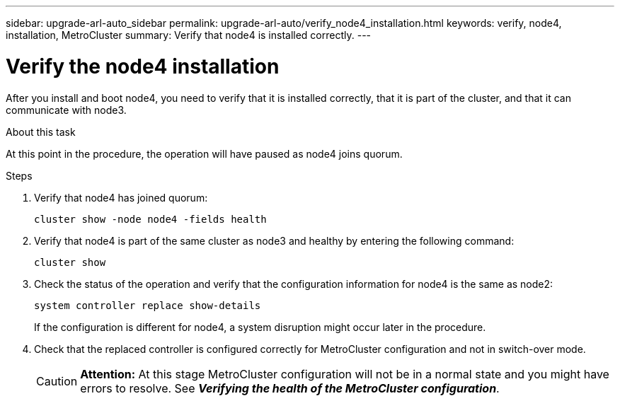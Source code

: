 ---
sidebar: upgrade-arl-auto_sidebar
permalink: upgrade-arl-auto/verify_node4_installation.html
keywords: verify, node4, installation, MetroCluster
summary: Verify that node4 is installed correctly.
---

= Verify the node4 installation
:hardbreaks:
:nofooter:
:icons: font
:linkattrs:
:imagesdir: ./media/

[.lead]

// pg. 64 middle only
After you install and boot node4, you need to verify that it is installed correctly, that it is part of the cluster, and that it can communicate with node3.

.About this task
At this point in the procedure, the operation will have paused as node4 joins quorum.

.Steps

. Verify that node4 has joined quorum:
+
`cluster show -node node4 -fields health`

. Verify that node4 is part of the same cluster as node3 and healthy by entering the following command:
+
`cluster show`
. Check the status of the operation and verify that the configuration information for node4 is the same as node2:
+
`system controller replace show-details`
+
If the configuration is different for node4, a system disruption might occur later in the procedure.

. Check that the replaced controller is configured correctly for MetroCluster configuration and not in switch-over mode.
+
CAUTION: *Attention:* At this stage MetroCluster configuration will not be in a normal state and you might have errors to resolve. See *_Verifying the health of the MetroCluster configuration_*.
